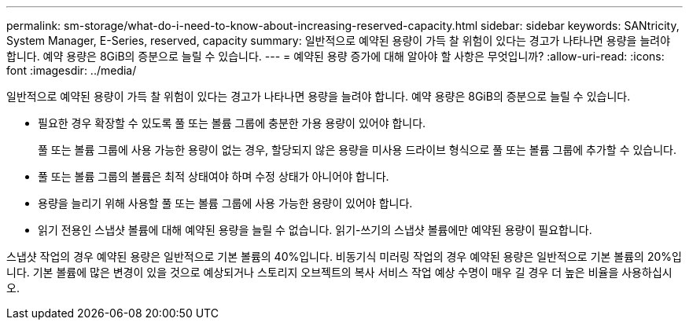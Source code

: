 ---
permalink: sm-storage/what-do-i-need-to-know-about-increasing-reserved-capacity.html 
sidebar: sidebar 
keywords: SANtricity, System Manager, E-Series, reserved, capacity 
summary: 일반적으로 예약된 용량이 가득 찰 위험이 있다는 경고가 나타나면 용량을 늘려야 합니다. 예약 용량은 8GiB의 증분으로 늘릴 수 있습니다. 
---
= 예약된 용량 증가에 대해 알아야 할 사항은 무엇입니까?
:allow-uri-read: 
:icons: font
:imagesdir: ../media/


[role="lead"]
일반적으로 예약된 용량이 가득 찰 위험이 있다는 경고가 나타나면 용량을 늘려야 합니다. 예약 용량은 8GiB의 증분으로 늘릴 수 있습니다.

* 필요한 경우 확장할 수 있도록 풀 또는 볼륨 그룹에 충분한 가용 용량이 있어야 합니다.
+
풀 또는 볼륨 그룹에 사용 가능한 용량이 없는 경우, 할당되지 않은 용량을 미사용 드라이브 형식으로 풀 또는 볼륨 그룹에 추가할 수 있습니다.

* 풀 또는 볼륨 그룹의 볼륨은 최적 상태여야 하며 수정 상태가 아니어야 합니다.
* 용량을 늘리기 위해 사용할 풀 또는 볼륨 그룹에 사용 가능한 용량이 있어야 합니다.
* 읽기 전용인 스냅샷 볼륨에 대해 예약된 용량을 늘릴 수 없습니다. 읽기-쓰기의 스냅샷 볼륨에만 예약된 용량이 필요합니다.


스냅샷 작업의 경우 예약된 용량은 일반적으로 기본 볼륨의 40%입니다. 비동기식 미러링 작업의 경우 예약된 용량은 일반적으로 기본 볼륨의 20%입니다. 기본 볼륨에 많은 변경이 있을 것으로 예상되거나 스토리지 오브젝트의 복사 서비스 작업 예상 수명이 매우 길 경우 더 높은 비율을 사용하십시오.
